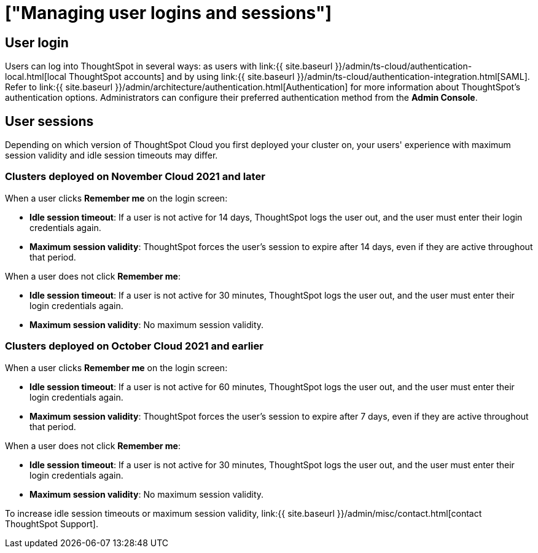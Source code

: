 = ["Managing user logins and sessions"]
:last_updated: 11/10/2021
:permalink: /:collection/:path.html
:sidebar: mydoc_sidebar
:summary: Learn how to manage user logins and sessions.

== User login

Users can log into ThoughtSpot in several ways: as users with link:{{ site.baseurl }}/admin/ts-cloud/authentication-local.html[local ThoughtSpot accounts] and by using link:{{ site.baseurl }}/admin/ts-cloud/authentication-integration.html[SAML].
Refer to link:{{ site.baseurl }}/admin/architecture/authentication.html[Authentication] for more information about ThoughtSpot's authentication options.
Administrators can configure their preferred authentication method from the *Admin Console*.

== User sessions

Depending on which version of ThoughtSpot Cloud you first deployed your cluster on, your users' experience with maximum session validity and idle session timeouts may differ.

=== Clusters deployed on November Cloud 2021 and later

When a user clicks *Remember me* on the login screen:

* *Idle session timeout*: If a user is not active for 14 days, ThoughtSpot logs the user out, and the user must enter their login credentials again.
* *Maximum session validity*: ThoughtSpot forces the user's session to expire after 14 days, even if they are active throughout that period.

When a user does not click *Remember me*:

* *Idle session timeout*: If a user is not active for 30 minutes, ThoughtSpot logs the user out, and the user must enter their login credentials again.
* *Maximum session validity*: No maximum session validity.

=== Clusters deployed on October Cloud 2021 and earlier

When a user clicks *Remember me* on the login screen:

* *Idle session timeout*: If a user is not active for 60 minutes, ThoughtSpot logs the user out, and the user must enter their login credentials again.
* *Maximum session validity*: ThoughtSpot forces the user's session to expire after 7 days, even if they are active throughout that period.

When a user does not click *Remember me*:

* *Idle session timeout*: If a user is not active for 30 minutes, ThoughtSpot logs the user out, and the user must enter their login credentials again.
* *Maximum session validity*: No maximum session validity.

To increase idle session timeouts or maximum session validity, link:{{ site.baseurl }}/admin/misc/contact.html[contact ThoughtSpot Support].
